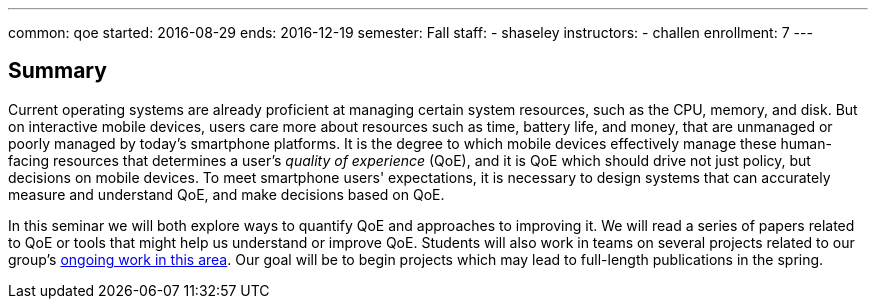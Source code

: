 ---
common: qoe
started: 2016-08-29
ends: 2016-12-19
semester: Fall
staff:
- shaseley
instructors:
- challen
enrollment: 7
---
++++
<a class="anchor" id="summary"></a>
++++
== Summary

Current operating systems are already proficient at managing certain system
resources, such as the CPU, memory, and disk.
//
But on interactive mobile devices, users care more about resources such as
time, battery life, and money, that are unmanaged or poorly managed by today's
smartphone platforms.
//
It is the degree to which mobile devices effectively manage these
human-facing resources that determines a user's _quality of experience_
(QoE), and it is QoE which should drive not just policy, but decisions on
mobile devices.
//
To meet smartphone users' expectations, it is necessary to design systems
that can accurately measure and understand QoE, and make decisions based on
QoE.

In this seminar we will both explore ways to quantify QoE and approaches to
improving it.
//
We will read a series of papers related to QoE or tools that might help us
understand or improve QoE.
//
Students will also work in teams on several projects related to our group's
link:/projects/qoe[ongoing work in this area].
//
Our goal will be to begin projects which may lead to full-length publications
in the spring.
